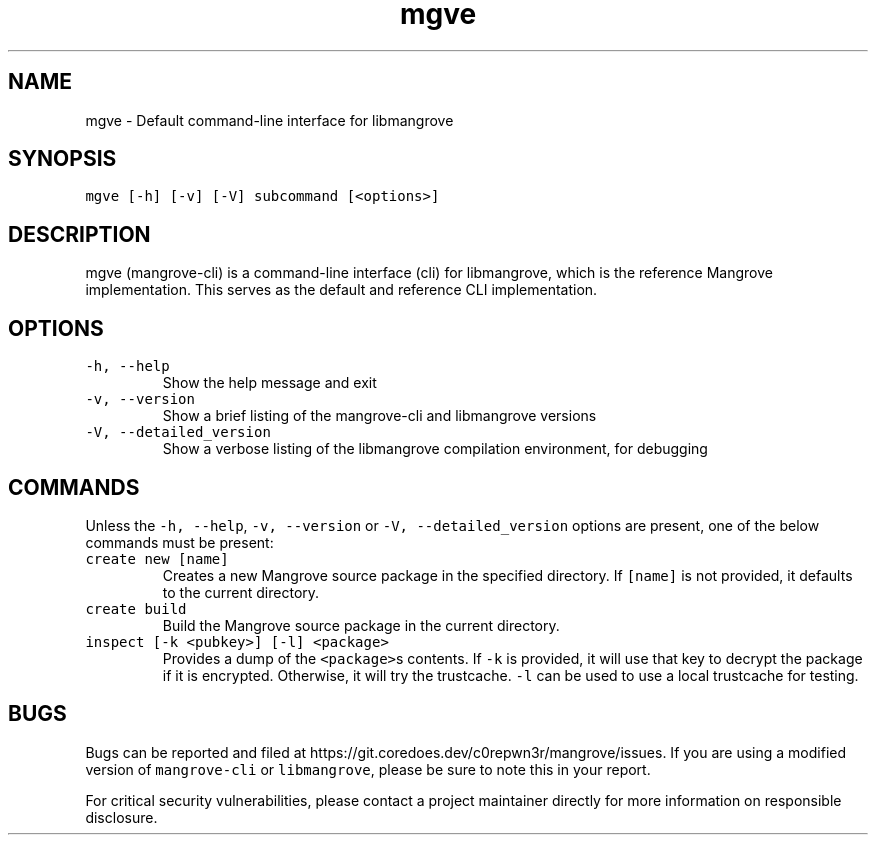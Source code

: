 .\" Automatically generated by Pandoc 2.18
.\"
.\" Define V font for inline verbatim, using C font in formats
.\" that render this, and otherwise B font.
.ie "\f[CB]x\f[]"x" \{\
. ftr V B
. ftr VI BI
. ftr VB B
. ftr VBI BI
.\}
.el \{\
. ftr V CR
. ftr VI CI
. ftr VB CB
. ftr VBI CBI
.\}
.TH "mgve" "8" "" "" "Mangrove Administrator\[cq]s Manual"
.hy
.SH NAME
.PP
mgve - Default command-line interface for libmangrove
.SH SYNOPSIS
.PP
\f[V]mgve [-h] [-v] [-V] subcommand [<options>]\f[R]
.SH DESCRIPTION
.PP
mgve (mangrove-cli) is a command-line interface (cli) for libmangrove,
which is the reference Mangrove implementation.
This serves as the default and reference CLI implementation.
.SH OPTIONS
.TP
\f[V]-h, --help\f[R]
Show the help message and exit
.TP
\f[V]-v, --version\f[R]
Show a brief listing of the mangrove-cli and libmangrove versions
.TP
\f[V]-V, --detailed_version\f[R]
Show a verbose listing of the libmangrove compilation environment, for
debugging
.SH COMMANDS
.PP
Unless the \f[V]-h, --help\f[R], \f[V]-v, --version\f[R] or
\f[V]-V, --detailed_version\f[R] options are present, one of the below
commands must be present:
.TP
\f[V]create new [name]\f[R]
Creates a new Mangrove source package in the specified directory.
If \f[V][name]\f[R] is not provided, it defaults to the current
directory.
.TP
\f[V]create build\f[R]
Build the Mangrove source package in the current directory.
.TP
\f[V]inspect [-k <pubkey>] [-l] <package>\f[R]
Provides a dump of the \f[V]<package>\f[R]s contents.
If \f[V]-k\f[R] is provided, it will use that key to decrypt the package
if it is encrypted.
Otherwise, it will try the trustcache.
\f[V]-l\f[R] can be used to use a local trustcache for testing.
.SH BUGS
.PP
Bugs can be reported and filed at
https://git.coredoes.dev/c0repwn3r/mangrove/issues.
If you are using a modified version of \f[V]mangrove-cli\f[R] or
\f[V]libmangrove\f[R], please be sure to note this in your report.
.PP
For critical security vulnerabilities, please contact a project
maintainer directly for more information on responsible disclosure.
